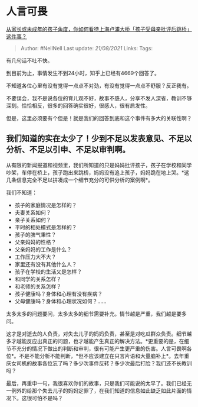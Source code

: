 * 人言可畏
  :PROPERTIES:
  :CUSTOM_ID: 人言可畏
  :END:

[[https://www.zhihu.com/question/320650054/answer/656011283][从家长或未成年的孩子角度，你如何看待上海卢浦大桥「孩子受母亲批评后跳桥」这件事？]]

#+BEGIN_QUOTE
  Author: #NellNell Last update: /21/08/2021/ Links: Tags:
#+END_QUOTE

有几句话不吐不快。

到目前为止，事情发生不到24小时，知乎上已经有4669个回答了。

不知道各位心里有没有觉得一点点不对劲，有没有觉得一点点不舒服？反正我有。

不要误会，我不是说各位的育儿观不好，故事不感人，分享不发人深省，教训不够深刻。恰恰相反，很多的回答确实很好，很感人，很有启发性。

但是，这里必须要有个但是！就是我们的回答到底和这个事件有多大的关联性啊？

** 我们知道的实在太少了！少到不足以发表意见、不足以分析、不足以引申、不足以审判啊。
   :PROPERTIES:
   :CUSTOM_ID: 我们知道的实在太少了少到不足以发表意见不足以分析不足以引申不足以审判啊
   :END:

从有限的新闻报道和视频里，我们所知道的只是妈妈批评孩子，孩子在学校和同学吵架，车停在桥上，孩子跑出来跳桥，妈妈没有追上孩子，妈妈跪在地上哭。*这几条信息完全不足以拼凑成一个细节充分的可供分析的案例啊*。

我们不知道：

-  孩子的家庭情况是怎样的？
-  夫妻关系如何？
-  亲子关系如何？
-  平时的相处模式是怎样的？
-  孩子的脾气秉性？
-  父亲妈妈的性格？
-  父亲妈妈的工作是什么？
-  工作压力大不大？
-  家里还有没有其他什么人？
-  孩子在学校的生活又是怎样？
-  和同学的关系怎样？
-  和老师的关系怎样？
-  孩子健康吗？身体和心理有没有疾病？
-  父母健康吗？身体和心理状况如何？......

太多太多的问题要问，太多太多的细节需要补充。情节越是严重，我们越是要多问。

这才是对逝去的人负责，对失去儿子的妈妈负责，甚至是对吃瓜群众负责。细节越多才越能反应出真正的问题，也才越能产生真正的解决方法。*更重要的是，在细节不充分的情况下做出的判断和审判，很有可能产生更严重的伤害。人言可畏啊各位*。不是不能分析不能判断，*但不应该建立在只言片语和大量脑补上*。去年重庆女司机的故事各位忘了吗？多少次事件反转？多少次最后打脸？我们还不长教训吗？

最后，再重申一句，我很喜欢你们的故事，只是我们可能说的太早了。我们已经无一例外的给那个失去儿子的妈妈定罪了，在我们知道的信息如此缺乏如此片面的情况下。这很可怕不是吗？
